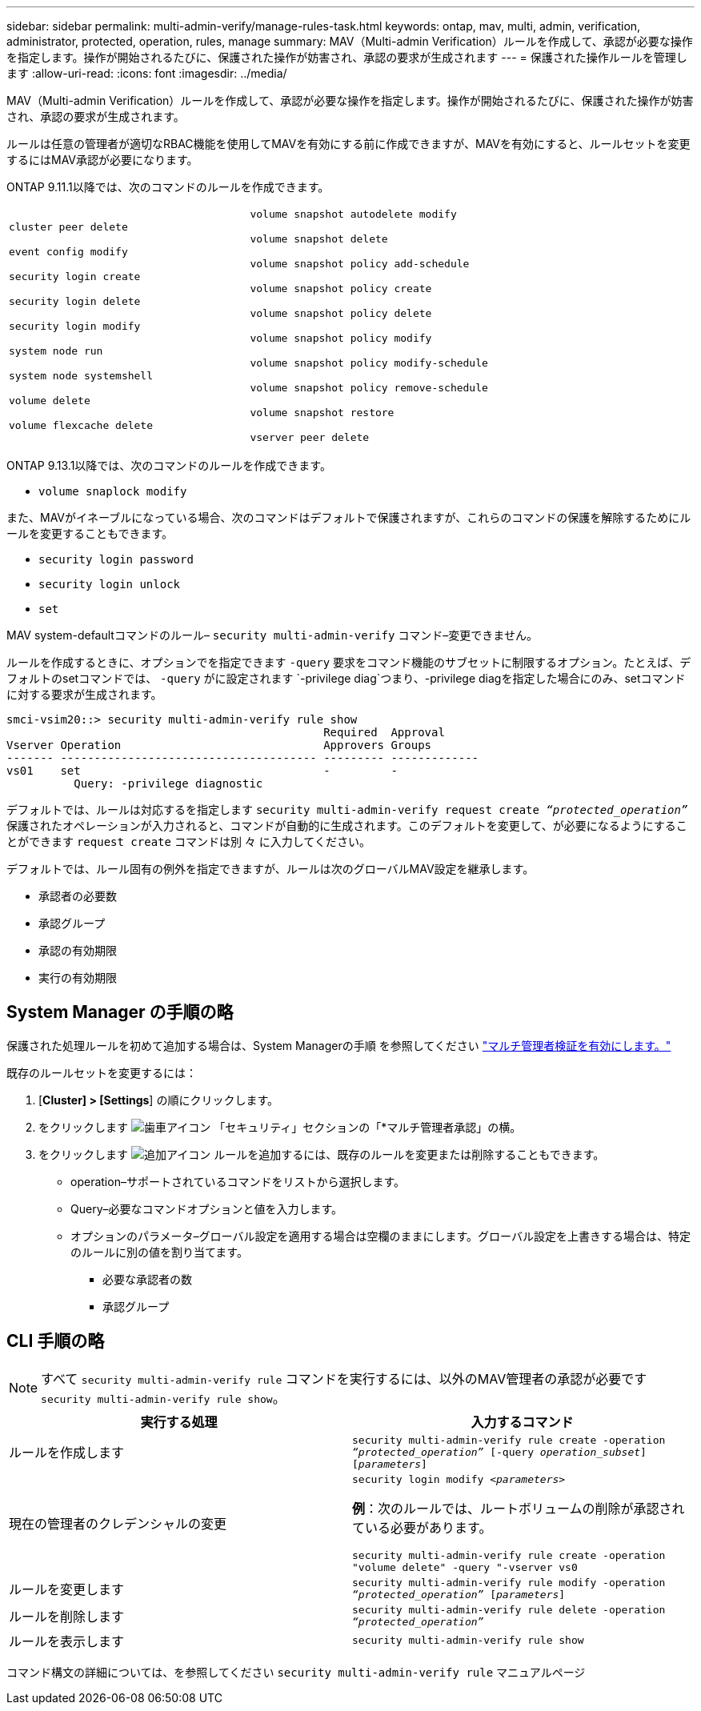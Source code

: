 ---
sidebar: sidebar 
permalink: multi-admin-verify/manage-rules-task.html 
keywords: ontap, mav, multi, admin, verification, administrator, protected, operation, rules, manage 
summary: MAV（Multi-admin Verification）ルールを作成して、承認が必要な操作を指定します。操作が開始されるたびに、保護された操作が妨害され、承認の要求が生成されます 
---
= 保護された操作ルールを管理します
:allow-uri-read: 
:icons: font
:imagesdir: ../media/


[role="lead"]
MAV（Multi-admin Verification）ルールを作成して、承認が必要な操作を指定します。操作が開始されるたびに、保護された操作が妨害され、承認の要求が生成されます。

ルールは任意の管理者が適切なRBAC機能を使用してMAVを有効にする前に作成できますが、MAVを有効にすると、ルールセットを変更するにはMAV承認が必要になります。

ONTAP 9.11.1以降では、次のコマンドのルールを作成できます。

[cols="2*"]
|===


 a| 
`cluster peer delete`

`event config modify`

`security login create`

`security login delete`

`security login modify`

`system node run`

`system node systemshell`

`volume delete`

`volume flexcache delete`
 a| 
`volume snapshot autodelete modify`

`volume snapshot delete`

`volume snapshot policy add-schedule`

`volume snapshot policy create`

`volume snapshot policy delete`

`volume snapshot policy modify`

`volume snapshot policy modify-schedule`

`volume snapshot policy remove-schedule`

`volume snapshot restore`

`vserver peer delete`

|===
ONTAP 9.13.1以降では、次のコマンドのルールを作成できます。

* `volume snaplock modify`


また、MAVがイネーブルになっている場合、次のコマンドはデフォルトで保護されますが、これらのコマンドの保護を解除するためにルールを変更することもできます。

* `security login password`
* `security login unlock`
* `set`


MAV system-defaultコマンドのルール– `security multi-admin-verify` コマンド–変更できません。

ルールを作成するときに、オプションでを指定できます `-query` 要求をコマンド機能のサブセットに制限するオプション。たとえば、デフォルトのsetコマンドでは、 `-query` がに設定されます `-privilege diag`つまり、-privilege diagを指定した場合にのみ、setコマンドに対する要求が生成されます。

[listing]
----
smci-vsim20::> security multi-admin-verify rule show
                                               Required  Approval
Vserver Operation                              Approvers Groups
------- -------------------------------------- --------- -------------
vs01    set                                    -         -
          Query: -privilege diagnostic
----
デフォルトでは、ルールは対応するを指定します `security multi-admin-verify request create _“protected_operation”_` 保護されたオペレーションが入力されると、コマンドが自動的に生成されます。このデフォルトを変更して、が必要になるようにすることができます `request create` コマンドは別 々 に入力してください。

デフォルトでは、ルール固有の例外を指定できますが、ルールは次のグローバルMAV設定を継承します。

* 承認者の必要数
* 承認グループ
* 承認の有効期限
* 実行の有効期限




== System Manager の手順の略

保護された処理ルールを初めて追加する場合は、System Managerの手順 を参照してください link:enable-disable-task.html#system-manager-procedure["マルチ管理者検証を有効にします。"]

既存のルールセットを変更するには：

. [*Cluster] > [Settings*] の順にクリックします。
. をクリックします image:icon_gear.gif["歯車アイコン"] 「セキュリティ」セクションの「*マルチ管理者承認」の横。
. をクリックします image:icon_add.gif["追加アイコン"] ルールを追加するには、既存のルールを変更または削除することもできます。
+
** operation–サポートされているコマンドをリストから選択します。
** Query–必要なコマンドオプションと値を入力します。
** オプションのパラメータ–グローバル設定を適用する場合は空欄のままにします。グローバル設定を上書きする場合は、特定のルールに別の値を割り当てます。
+
*** 必要な承認者の数
*** 承認グループ








== CLI 手順の略


NOTE: すべて `security multi-admin-verify rule` コマンドを実行するには、以外のMAV管理者の承認が必要です `security multi-admin-verify rule show`。

[cols="50,50"]
|===
| 実行する処理 | 入力するコマンド 


| ルールを作成します  a| 
`security multi-admin-verify rule create -operation _“protected_operation”_ [-query _operation_subset_] [_parameters_]`



| 現在の管理者のクレデンシャルの変更  a| 
`security login modify _<parameters>_`

*例*：次のルールでは、ルートボリュームの削除が承認されている必要があります。

`security multi-admin-verify rule create  -operation "volume delete" -query "-vserver vs0`



| ルールを変更します  a| 
`security multi-admin-verify rule modify -operation _“protected_operation”_ [_parameters_]`



| ルールを削除します  a| 
`security multi-admin-verify rule delete -operation _“protected_operation”_`



| ルールを表示します  a| 
`security multi-admin-verify rule show`

|===
コマンド構文の詳細については、を参照してください `security multi-admin-verify rule` マニュアルページ
